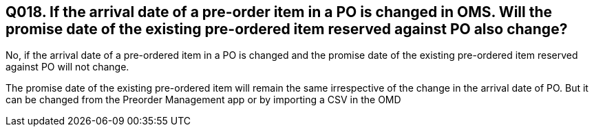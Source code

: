 == Q018. If the arrival date of a pre-order item in a PO is changed in OMS. Will the promise date of the existing pre-ordered item reserved against PO also change?

No, if the arrival date of a pre-ordered item in a PO is changed and the promise date of the existing pre-ordered item reserved against PO will not change. 

The promise date of the existing pre-ordered item will remain the same irrespective of the change in the arrival date of PO. But it can be changed from the Preorder Management app or by importing a CSV in the OMD
